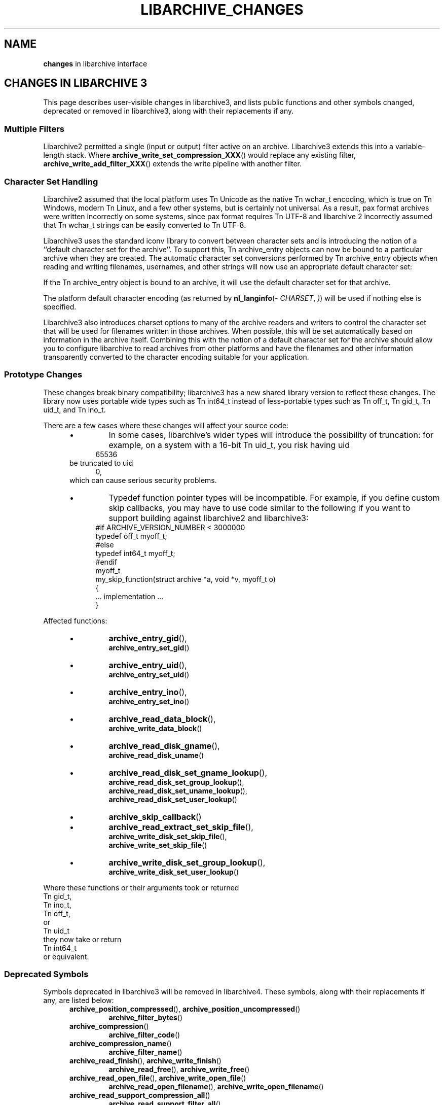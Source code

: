 .TH LIBARCHIVE_CHANGES 3 "December 23, 2011" ""
.SH NAME
.ad l
\fB\%changes\fP in libarchive interface
.SH CHANGES IN LIBARCHIVE 3
.ad l
This page describes user-visible changes in libarchive3, and lists
public functions and other symbols changed, deprecated or removed
in libarchive3, along with their replacements if any.
.PP
.SS Multiple Filters
Libarchive2 permitted a single (input or output) filter active
on an archive.
Libarchive3 extends this into a variable-length stack.
Where
\fB\%archive_write_set_compression_XXX\fP()
would replace any existing filter,
\fB\%archive_write_add_filter_XXX\fP()
extends the write pipeline with another filter.
.SS Character Set Handling
Libarchive2 assumed that the local platform uses
Tn Unicode
as the native
Tn wchar_t
encoding, which is true on
Tn Windows,
modern
Tn Linux,
and a few other systems, but is certainly not universal.
As a result, pax format archives were written incorrectly on some
systems, since pax format requires
Tn UTF-8
and libarchive 2 incorrectly
assumed that
Tn wchar_t
strings can be easily converted to
Tn UTF-8.
.PP
Libarchive3 uses the standard iconv library to convert between character
sets and is introducing the notion of a
``default character set for the archive''.
To support this,
Tn archive_entry
objects can now be bound to a particular archive when they are created.
The automatic character set conversions performed by
Tn archive_entry
objects when reading and writing filenames, usernames, and other strings
will now use an appropriate default character set:
.PP
If the
Tn archive_entry
object is bound to an archive, it will use the
default character set for that archive.
.PP
The platform default character encoding (as returned by
\fB\%nl_langinfo\fP(\fI\%CHARSET\fP, \fI\%)\fP)
will be used if nothing else is specified.
.PP
Libarchive3 also introduces charset options to many of the archive
readers and writers to control the character set that will be used for
filenames written in those archives.
When possible, this will be set automatically based on information in
the archive itself.
Combining this with the notion of a default character set for the
archive should allow you to configure libarchive to read archives from
other platforms and have the filenames and other information
transparently converted to the character encoding suitable for your
application.
.SS Prototype Changes
These changes break binary compatibility; libarchive3 has a new shared
library version to reflect these changes.
The library now uses portable wide types such as
Tn int64_t
instead of less-portable types such as
Tn off_t,
Tn gid_t,
Tn uid_t,
and
Tn ino_t.
.PP
There are a few cases where these changes will affect your source code:
.RS 5
.IP \(bu
In some cases, libarchive's wider types will introduce the possibility
of truncation: for example, on a system with a 16-bit
Tn uid_t, you risk having uid
.RS 4
65536
.RE
be truncated to uid
.RS 4
0,
.RE
which can cause serious security problems.
.IP \(bu
Typedef function pointer types will be incompatible.
For example, if you define custom skip callbacks, you may have to use
code similar to the following if you want to support building against
libarchive2 and libarchive3:
.RS 4
.nf
#if ARCHIVE_VERSION_NUMBER < 3000000
typedef off_t myoff_t;
#else
typedef int64_t myoff_t;
#endif
myoff_t
my_skip_function(struct archive *a, void *v, myoff_t o)
{
    ... implementation ...
}
.RE
.RE
.PP
Affected functions:
.PP
.RS 5
.IP \(bu
\fB\%archive_entry_gid\fP(),
\fB\%archive_entry_set_gid\fP()
.IP \(bu
\fB\%archive_entry_uid\fP(),
\fB\%archive_entry_set_uid\fP()
.IP \(bu
\fB\%archive_entry_ino\fP(),
\fB\%archive_entry_set_ino\fP()
.IP \(bu
\fB\%archive_read_data_block\fP(),
\fB\%archive_write_data_block\fP()
.IP \(bu
\fB\%archive_read_disk_gname\fP(),
\fB\%archive_read_disk_uname\fP()
.IP \(bu
\fB\%archive_read_disk_set_gname_lookup\fP(),
\fB\%archive_read_disk_set_group_lookup\fP(),
\fB\%archive_read_disk_set_uname_lookup\fP(),
\fB\%archive_read_disk_set_user_lookup\fP()
.IP \(bu
\fB\%archive_skip_callback\fP()
.IP \(bu
\fB\%archive_read_extract_set_skip_file\fP(),
\fB\%archive_write_disk_set_skip_file\fP(),
\fB\%archive_write_set_skip_file\fP()
.IP \(bu
\fB\%archive_write_disk_set_group_lookup\fP(),
\fB\%archive_write_disk_set_user_lookup\fP()
.RE
.PP
Where these functions or their arguments took or returned
Tn gid_t,
Tn ino_t,
Tn off_t,
or
Tn uid_t
they now take or return
Tn int64_t
or equivalent.
.SS Deprecated Symbols
Symbols deprecated in libarchive3 will be removed in libarchive4.
These symbols, along with their replacements if any, are listed below:
.RS 5
.TP
\fB\%archive_position_compressed\fP(), \fB\%archive_position_uncompressed\fP()
\fB\%archive_filter_bytes\fP()
.TP
\fB\%archive_compression\fP()
\fB\%archive_filter_code\fP()
.TP
\fB\%archive_compression_name\fP()
\fB\%archive_filter_name\fP()
.TP
\fB\%archive_read_finish\fP(), \fB\%archive_write_finish\fP()
\fB\%archive_read_free\fP(),
\fB\%archive_write_free\fP()
.TP
\fB\%archive_read_open_file\fP(), \fB\%archive_write_open_file\fP()
\fB\%archive_read_open_filename\fP(),
\fB\%archive_write_open_filename\fP()
.TP
\fB\%archive_read_support_compression_all\fP()
\fB\%archive_read_support_filter_all\fP()
.TP
\fB\%archive_read_support_compression_bzip2\fP()
\fB\%archive_read_support_filter_bzip2\fP()
.TP
\fB\%archive_read_support_compression_compress\fP()
\fB\%archive_read_support_filter_compress\fP()
.TP
\fB\%archive_read_support_compression_gzip\fP()
\fB\%archive_read_support_filter_gzip\fP()
.TP
\fB\%archive_read_support_compression_lzip\fP()
\fB\%archive_read_support_filter_lzip\fP()
.TP
\fB\%archive_read_support_compression_lzma\fP()
\fB\%archive_read_support_filter_lzma\fP()
.TP
\fB\%archive_read_support_compression_none\fP()
\fB\%archive_read_support_filter_none\fP()
.TP
\fB\%archive_read_support_compression_program\fP()
\fB\%archive_read_support_filter_program\fP()
.TP
\fB\%archive_read_support_compression_program_signature\fP()
\fB\%archive_read_support_filter_program_signature\fP()
.TP
\fB\%archive_read_support_compression_rpm\fP()
\fB\%archive_read_support_filter_rpm\fP()
.TP
\fB\%archive_read_support_compression_uu\fP()
\fB\%archive_read_support_filter_uu\fP()
.TP
\fB\%archive_read_support_compression_xz\fP()
\fB\%archive_read_support_filter_xz\fP()
.TP
\fB\%archive_write_set_compression_bzip2\fP()
\fB\%archive_write_add_filter_bzip2\fP()
.TP
\fB\%archive_write_set_compression_compress\fP()
\fB\%archive_write_add_filter_compress\fP()
.TP
\fB\%archive_write_set_compression_gzip\fP()
\fB\%archive_write_add_filter_gzip\fP()
.TP
\fB\%archive_write_set_compression_lzip\fP()
\fB\%archive_write_add_filter_lzip\fP()
.TP
\fB\%archive_write_set_compression_lzma\fP()
\fB\%archive_write_add_filter_lzma\fP()
.TP
\fB\%archive_write_set_compression_none\fP()
\fB\%archive_write_add_filter_none\fP()
.TP
\fB\%archive_write_set_compression_program\fP()
\fB\%archive_write_add_filter_program\fP()
.TP
\fB\%archive_write_set_compression_filter\fP()
\fB\%archive_write_add_filter_filter\fP()
.RE
.SS Removed Symbols
These symbols, listed below along with their replacements if any,
were deprecated in libarchive2, and are not part of libarchive3.
.RS 5
.TP
\fB\%archive_api_feature\fP()
\fB\%archive_version_number\fP()
.TP
\fB\%archive_api_version\fP()
\fB\%archive_version_number\fP()
.TP
\fB\%archive_version\fP()
\fB\%archive_version_string\fP()
.TP
\fB\%archive_version_stamp\fP()
\fB\%archive_version_number\fP()
.TP
\fB\%archive_read_set_filter_options\fP()
\fB\%archive_read_set_options\fP()
or
\fB\%archive_read_set_filter_option\fP()
.TP
\fB\%archive_read_set_format_options\fP()
\fB\%archive_read_set_options\fP()
or
\fB\%archive_read_set_format_option\fP()
.TP
\fB\%archive_write_set_filter_options\fP()
\fB\%archive_write_set_options\fP()
or
\fB\%archive_write_set_filter_option\fP()
.TP
\fB\%archive_write_set_format_options\fP()
\fB\%archive_write_set_options\fP()
or
\fB\%archive_write_set_format_option\fP()
.TP
.BR ARCHIVE_API_FEATURE
.BR ARCHIVE_VERSION_NUMBER
.TP
.BR ARCHIVE_API_VERSION
.BR ARCHIVE_VERSION_NUMBER
.TP
.BR ARCHIVE_VERSION_STAMP
.BR ARCHIVE_VERSION_NUMBER
.TP
.BR ARCHIVE_LIBRARY_VERSION
.BR ARCHIVE_VERSION_STRING
.TP
.BR ARCHIVE_COMPRESSION_NONE
.BR ARCHIVE_FILTER_NONE
.TP
.BR ARCHIVE_COMPRESSION_GZIP
.BR ARCHIVE_FILTER_GZIP
.TP
.BR ARCHIVE_COMPRESSION_BZIP2
.BR ARCHIVE_FILTER_BZIP2
.TP
.BR ARCHIVE_COMPRESSION_COMPRESS
.BR ARCHIVE_FILTER_COMPRESS
.TP
.BR ARCHIVE_COMPRESSION_PROGRAM
.BR ARCHIVE_FILTER_PROGRAM
.TP
.BR ARCHIVE_COMPRESSION_LZMA
.BR ARCHIVE_FILTER_LZMA
.TP
.BR ARCHIVE_COMPRESSION_XZ
.BR ARCHIVE_FILTER_XZ
.TP
.BR ARCHIVE_COMPRESSION_UU
.BR ARCHIVE_FILTER_UU
.TP
.BR ARCHIVE_COMPRESSION_RPM
.BR ARCHIVE_FILTER_RPM
.TP
.BR ARCHIVE_COMPRESSION_LZIP
.BR ARCHIVE_FILTER_LZIP
.TP
.BR ARCHIVE_BYTES_PER_RECORD
.RS 4
512
.RE
.TP
.BR ARCHIVE_DEFAULT_BYTES_PER_BLOCK
.RS 4
10240
.RE
.RE
.SH SEE ALSO
.ad l
\fBlibarchive\fP(3),
\fBarchive_read\fP(3),
\fBarchive_read_filter\fP(3),
\fBarchive_read_format\fP(3),
\fBarchive_read_set_options\fP(3),
\fBarchive_write\fP(3),
\fBarchive_write_filter\fP(3),
\fBarchive_write_format\fP(3),
\fBarchive_write_set_options\fP(3),
\fBarchive_util\fP(3)
